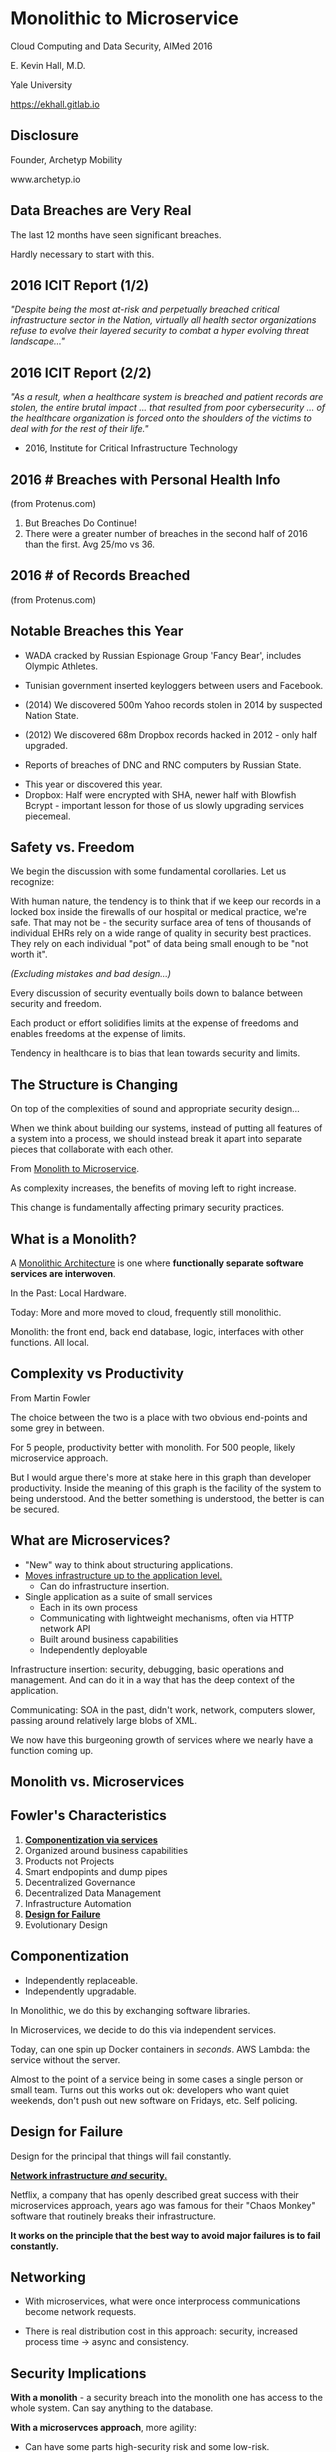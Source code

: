 #+REVEAL_ROOT: ./reveal.js
#+REVEAL_TRANS: linear
#+REVEAL_SPEED: slow
#+REVEAL_THEME: night
#+REVEAL_PLUGINS: notes:t
#+OPTIONS: reveal_title_slide:nil toc:nil num:nil

* Monolithic to Microservice
Cloud Computing and Data Security,
AIMed 2016

E. Kevin Hall, M.D.

Yale University 

https://ekhall.gitlab.io

** Disclosure
Founder, Archetyp Mobility

www.archetyp.io

** Data Breaches are Very Real
 
The last 12 months have seen significant breaches.

#+BEGIN_NOTES
Hardly necessary to start with this.
#+END_NOTES

** 2016 ICIT Report (1/2)
/"Despite being the most at-risk and perpetually breached critical infrastructure sector in the Nation, virtually all health sector organizations refuse to evolve their layered security to combat a hyper evolving threat landscape..."/ 

** 2016 ICIT Report (2/2)
/"As a result, when a healthcare system is breached and patient records are stolen, the entire brutal impact ... that resulted from poor cybersecurity ... of the healthcare organization is forced onto the shoulders of the victims to deal with for the rest of their life."/

- 2016, Institute for Critical Infrastructure Technology

** 2016 # Breaches with Personal Health Info
#+ATTR_HTML: :width 65% :height 65%
[[./resources/2016-incidents-phi-healthinfo.png]]

(from Protenus.com)

#+BEGIN_NOTES
1. But Breaches Do Continue!
2. There were a greater number of breaches in the second half of 2016 than the first.  Avg 25/mo vs 36.
#+END_NOTES

** 2016 # of Records Breached
#+ATTR_HTML: :width 65% :height 65%
[[./resources/2016-records-breached.png]]

(from Protenus.com)

** Notable Breaches this Year
- WADA cracked by Russian Espionage Group 'Fancy Bear', includes Olympic Athletes.

- Tunisian government inserted keyloggers between users and Facebook.

- (2014) We discovered 500m Yahoo records stolen in 2014 by suspected Nation State.

- (2012) We discovered 68m Dropbox records hacked in 2012 - only half upgraded.

- Reports of breaches of DNC and RNC computers by Russian State.

#+BEGIN_NOTES
- This year or discovered this year.
- Dropbox: Half were encrypted with SHA, newer half with Blowfish Bcrypt - important lesson for those of us slowly upgrading services piecemeal.  
#+END_NOTES

** Safety vs. Freedom 
#+BEGIN_NOTES
We begin the discussion with some fundamental corollaries. Let us recognize:

With human nature, the tendency is to think that if we keep our records in a locked box inside the firewalls of our hospital or medical practice, we're safe. That may not be - the security surface area of tens of thousands of individual EHRs rely on a wide range of quality in security best practices. They rely on each individual "pot" of data being small enough to be "not worth it".
#+END_NOTES

/(Excluding mistakes and bad design...)/

Every discussion of security eventually boils down to balance between security and freedom.

Each product or effort solidifies limits at the expense of freedoms and enables freedoms at the expense of limits. 

Tendency in healthcare is to bias that lean towards security and limits.


** The Structure is Changing
#+BEGIN_NOTES
On top of the complexities of sound and appropriate security design...

When we think about building our systems, instead of putting all features of a system into a process, we should instead break it apart into separate pieces that collaborate with each other. 
#+END_NOTES

From _Monolith to Microservice_.

As complexity increases, the benefits of moving left to right increase.

This change is fundamentally affecting primary security practices.

** What is a Monolith?
A _Monolithic Architecture_ is one where *functionally separate software services are interwoven*.

In the Past: Local Hardware.

Today: More and more moved to cloud, frequently still monolithic. 

#+BEGIN_NOTES

Monolith: the front end, back end database, logic, interfaces with other functions. All local.
#+END_NOTES

** Complexity vs Productivity 
#+ATTR_HTML: :width 65% :height 65%
[[./resources/productivity.png]]

From Martin Fowler

#+BEGIN_NOTES
The choice between the two is a place with two obvious end-points and some grey in between.

For 5 people, productivity better with monolith. For 500 people, likely microservice approach.

But I would argue there's more at stake here in this graph than developer productivity. Inside the meaning of this graph is the facility of the system to being understood. And the better something is understood, the better is can be secured.
#+END_NOTES

** What are Microservices?
- "New" way to think about structuring applications.
- _Moves infrastructure up to the application level._
  - Can do infrastructure insertion. 
- Single application as a suite of small services
  - Each in its own process
  - Communicating with lightweight mechanisms, often via HTTP network API
  - Built around business capabilities
  - Independently deployable

#+BEGIN_NOTES
Infrastructure insertion: security, debugging, basic operations and management. And can do it in a way that has the deep context of the application.

Communicating: SOA in the past, didn't work, network, computers slower, passing around relatively large blobs of XML.

We now have this burgeoning growth of services where we nearly have a function coming up.
#+END_NOTES

** Monolith vs. Microservices
#+REVEAL_HTML: <div class="column" style="float:left; width: 50%">
[[./resources/monolithic.png]]
#+REVEAL_HTML: </div>

#+REVEAL_HTML: <div class="column" style="float:right; width: 50%">
[[./resources/microservices.png]]
#+REVEAL_HTML: </div>

** Fowler's Characteristics
1. *_Componentization via services_*
2. Organized around business capabilities
3. Products not Projects
4. Smart endpopints and dump pipes
5. Decentralized Governance
6. Decentralized Data Management
7. Infrastructure Automation
8. *_Design for Failure_*
9. Evolutionary Design

#+BEGIN_NOTES
#+END_NOTES

** Componentization
- Independently replaceable.
- Independently upgradable.

In Monolithic, we do this by exchanging software libraries.

In Microservices, we decide to do this via independent services. 

Today, can one spin up Docker containers in /seconds/. AWS Lambda: the service without the server.

#+BEGIN_NOTES
Almost to the point of a service being in some cases a single person or small team. Turns out this works out ok: developers who want quiet weekends, don't push out new software on Fridays, etc. Self policing.
#+END_NOTES
** Design for Failure

Design for the principal that things will fail constantly. 

*_Network infrastructure /and/ security._*

Netflix, a company that has openly described great success with their microservices approach, years ago was famous for their "Chaos Monkey" software that routinely breaks their infrastructure.

*It works on the principle that the best way to avoid major failures is to fail constantly.*
#+BEGIN_COMMENT
It's like a code scenario dialed up to 11. Practice failure constantly.
#+END_COMMENT

** Networking
#+REVEAL_HTML: <div class="column" style="float:left; width: 50%">
- With microservices, what were once interprocess communications become network requests.

- There is real distribution cost in this approach: security, increased process time -> async and consistency. 
#+REVEAL_HTML: </div>

#+REVEAL_HTML: <div class="column" style="float:right; width: 50%">
[[./resources/Microservice-network-calls.png]]
#+REVEAL_HTML: </div>


** Security Implications
*With a monolith* - a security breach into the monolith one has access to the whole system. Can say anything to the database.

*With a microservces approach*, more agility:
  - Can have some parts high-security risk and some low-risk.
  - Can innovate really quickly in user experience and personalization.
  - No need to have whole system with HIPAA compliance, most of app can be extremely agile and innovative. 
  - Tight control over narrow attack surface.

** Security Recommendations
1. Encrypt data in transit and at rest
2. Automate configuration and policy management
3. Segment and isolate applications and services

"The enemy knows the system" (Shannon)

Your security shouldn't /rely/ on your architecture being hidden, but you don't need to expose it. (Kerckhoff's Principle)
#+BEGIN_NOTES
1. Remember, what was once interprocess communication are now network calls. Keep certficates up to date, fix SSL issues, manage software versions well.
2. Complex functions across disparate systems lead to the most common error: human. Separating development and administrative roles and go long way to reduce errors.
3. Most will isolate dev from prod, but can also govern interactions between services.
#+END_NOTES

** Graham Lea's Questions (Core)
1. When your service is called, does it require the calling software to authenticate itself, or does it let anything connect?
2. Do your services let their callers access all the APIs that a service offers, or just the ones it needs to fulfil its function?
3. If an attacker owned a service, could they pretty easily request anything from its downstream services?
4. What guarantees do you have that a request received from an authenticated user hasn’t been tampered with?
5. How do you actively identify the private and sensitive data in your database?
#+BEGIN_NOTES
http://www.grahamlea.com/2015/07/microservices-security-questions/
#+END_NOTES

** Resources

#+REVEAL_HTML: <div class="column" style="float:left; width: 50%">
- Netflix: http://techblog.netflix.com/search/label/security
- Sam Newman: Building Microservices, O'Reilly
- Troy Hunt Blog: https://www.troyhunt.com
- Graham Lea: http://www.grahamlea.com
#+REVEAL_HTML: </div>

#+REVEAL_HTML: <div class="column" style="float:right; width: 25%">
[[./resources/book.jpg]]
#+REVEAL_HTML: </div>

#+BEGIN_NOTES
Because of these maxim's, it can be difficult to find what people are doing with microservice security - few talking.
#+END_NOTES
